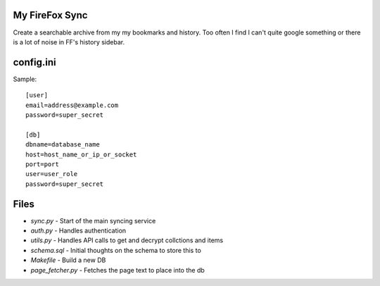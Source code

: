 My FireFox Sync
---------------

Create a searchable archive from my my bookmarks and history. Too often
I find I can't quite google something or there is a lot of noise in FF's
history sidebar.

config.ini
----------

Sample: ::

    [user]
    email=address@example.com
    password=super_secret
    
    [db]
    dbname=database_name
    host=host_name_or_ip_or_socket
    port=port
    user=user_role
    password=super_secret


Files
-----

* `sync.py` - Start of the main syncing service
* `auth.py` - Handles authentication
* `utils.py` - Handles API calls to get and decrypt collctions and items
* `schema.sql` - Initial thoughts on the schema to store this to
* `Makefile` - Build a new DB
* `page_fetcher.py` - Fetches the page text to place into the db
